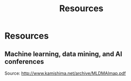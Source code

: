 # -*- fill-column: 100; -*-
#+TITLE: Resources
#+URI: /resources/
#+OPTIONS: toc:nil num:nil

* Resources

** Machine learning, data mining, and AI conferences

  [[file:img/MLDMAImap.png]]

  Source: http://www.kamishima.net/archive/MLDMAImap.pdf

